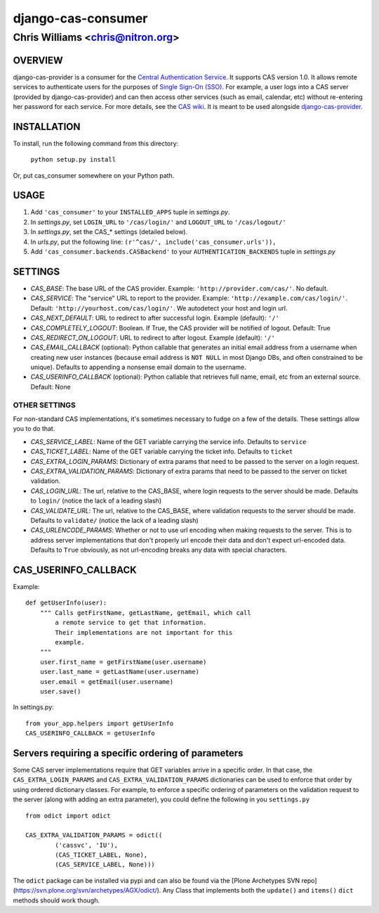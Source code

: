 ===================
django-cas-consumer
===================

---------------------------------
Chris Williams <chris@nitron.org>
---------------------------------

OVERVIEW
=========

django-cas-provider is a consumer for the `Central Authentication
Service <http://jasig.org/cas>`_. It supports CAS version 1.0. It allows
remote services to authenticate users for the purposes of
`Single Sign-On (SSO) <http://en.wikipedia.org/wiki/Single_Sign_On>`_. For
example, a user logs into a CAS server (provided by django-cas-provider) and
can then access other services (such as email, calendar, etc) without
re-entering her password for each service. For more details, see the
`CAS wiki <http://www.ja-sig.org/wiki/display/CAS/Home>`_.
It is meant to be used alongside `django-cas-provider <http://nitron.org/projects/django-cas-provider/>`_.

INSTALLATION
=============

To install, run the following command from this directory:

    	``python setup.py install``

Or, put cas_consumer somewhere on your Python path.

USAGE
======

#. Add ``'cas_consumer'`` to your ``INSTALLED_APPS`` tuple in *settings.py*.
#. In *settings.py*, set ``LOGIN_URL`` to ``'/cas/login/'`` and ``LOGOUT_URL`` to ``'/cas/logout/'``
#. In *settings.py*, set the CAS_* settings (detailed below).
#. In *urls.py*, put the following line: ``(r'^cas/', include('cas_consumer.urls')),``
#. Add ``'cas_consumer.backends.CASBackend'`` to your ``AUTHENTICATION_BACKENDS`` tuple in *settings.py*

SETTINGS
========

- *CAS_BASE*: The base URL of the CAS provider. Example: ``'http://provider.com/cas/'``. No default.
- *CAS_SERVICE*: The "service" URL to report to the provider. Example: ``'http://example.com/cas/login/'``. Default: ``'http://yourhost.com/cas/login/'``. We autodetect your host and login url.
- *CAS_NEXT_DEFAULT*: URL to redirect to after successful login. Example (default): ``'/'``
- *CAS_COMPLETELY_LOGOUT*: Boolean. If True, the CAS provider will be notified of logout. Default: True
- *CAS_REDIRECT_ON_LOGOUT*: URL to redirect to after logout. Example (default): ``'/'``
- *CAS_EMAIL_CALLBACK* (optional): Python callable that generates an initial email address from a username when creating new user instances (because email address is ``NOT NULL`` in most Django DBs, and often constrained to be unique). Defaults to appending a nonsense email domain to the username.
- *CAS_USERINFO_CALLBACK* (optional): Python callable that retrieves full name, email, etc from an external source. Default: None

OTHER SETTINGS
--------------

For non-standard CAS implementations, it's sometimes necessary to fudge on a few of the details. These settings allow you to do that.

- *CAS_SERVICE_LABEL*: Name of the GET variable carrying the service info. Defaults to ``service``
- *CAS_TICKET_LABEL*: Name of the GET variable carrying the ticket info. Defaults to ``ticket``
- *CAS_EXTRA_LOGIN_PARAMS*: Dictionary of extra params that need to be passed to the server on a login request.
- *CAS_EXTRA_VALIDATION_PARAMS*: Dictionary of extra params that need to be passed to the server on ticket validation.
- *CAS_LOGIN_URL*: The url, relative to the CAS_BASE, where login requests to the server should be made. Defaults to ``login/`` (notice the lack of a leading slash)
- *CAS_VALIDATE_URL*: The url, relative to the CAS_BASE, where validation requests to the server should be made. Defaults to ``validate/`` (notice the lack of a leading slash)
- *CAS_URLENCODE_PARAMS*: Whether or not to use url encoding when making requests to the server. This is to address server implementations that don't properly url encode their data and don't expect url-encoded data. Defaults to ``True`` obviously, as not url-encoding breaks any data with special characters.

CAS_USERINFO_CALLBACK
=====================

Example::

    def getUserInfo(user):
        """ Calls getFirstName, getLastName, getEmail, which call
            a remote service to get that information.
            Their implementations are not important for this
            example.
        """
        user.first_name = getFirstName(user.username)
        user.last_name = getLastName(user.username)
        user.email = getEmail(user.username)
        user.save()

In settings.py::

    from your_app.helpers import getUserInfo
    CAS_USERINFO_CALLBACK = getUserInfo

Servers requiring a specific ordering of parameters
===================================================

Some CAS server implementations require that GET variables arrive in a specific order. In that case, the ``CAS_EXTRA_LOGIN_PARAMS`` and ``CAS_EXTRA_VALIDATION_PARAMS`` dictionaries can be used to enforce that order by using ordered dictionary classes. For example, to enforce a specific ordering of parameters on the validation request to the server (along with adding an extra parameter), you could define the following in you ``settings.py`` ::

	from odict import odict

	CAS_EXTRA_VALIDATION_PARAMS = odict((
		('cassvc', 'IU'),
		(CAS_TICKET_LABEL, None),
		(CAS_SERVICE_LABEL, None)))

The ``odict`` package can be installed via pypi and can also be found via the [Plone Archetypes SVN repo](https://svn.plone.org/svn/archetypes/AGX/odict/). Any Class that implements both the ``update()`` and ``items()`` ``dict`` methods should work though.
